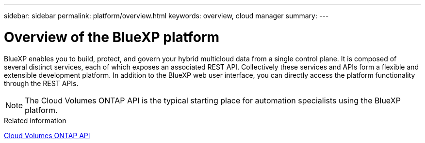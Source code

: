 ---
sidebar: sidebar
permalink: platform/overview.html
keywords: overview, cloud manager
summary:
---

= Overview of the BlueXP platform
:hardbreaks:
:nofooter:
:icons: font
:linkattrs:
:imagesdir: ./media/

[.lead]
BlueXP enables you to build, protect, and govern your hybrid multicloud data from a single control plane. It is composed of several distinct services, each of which exposes an associated REST API. Collectively these services and APIs form a flexible and extensible development platform. In addition to the BlueXP web user interface, you can directly access the platform functionality through the REST APIs.

[NOTE]
The Cloud Volumes ONTAP API is the typical starting place for automation specialists using the BlueXP platform.

.Related information

link:../cm/overview.html[Cloud Volumes ONTAP API]

